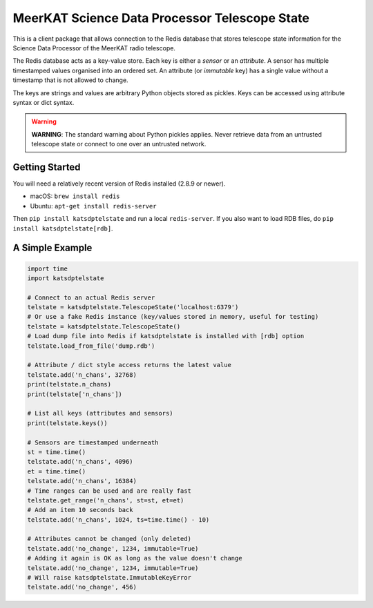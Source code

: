 MeerKAT Science Data Processor Telescope State
==============================================

This is a client package that allows connection to the Redis database that
stores telescope state information for the Science Data Processor of the
MeerKAT radio telescope.

The Redis database acts as a key-value store. Each key is either a *sensor* or
an *attribute*. A sensor has multiple timestamped values organised into an
ordered set. An attribute (or *immutable* key) has a single value without a
timestamp that is not allowed to change.

The keys are strings and values are arbitrary Python objects stored as pickles.
Keys can be accessed using attribute syntax or dict syntax.

.. warning::

    **WARNING**: The standard warning about Python pickles applies. Never
    retrieve data from an untrusted telescope state or connect to one over an
    untrusted network.

Getting Started
---------------

You will need a relatively recent version of Redis installed (2.8.9 or newer).

- macOS: ``brew install redis``
- Ubuntu: ``apt-get install redis-server``

Then ``pip install katsdptelstate`` and run a local ``redis-server``. If you
also want to load RDB files, do ``pip install katsdptelstate[rdb]``.

A Simple Example
----------------

.. code:: python

  import time
  import katsdptelstate

  # Connect to an actual Redis server
  telstate = katsdptelstate.TelescopeState('localhost:6379')
  # Or use a fake Redis instance (key/values stored in memory, useful for testing)
  telstate = katsdptelstate.TelescopeState()
  # Load dump file into Redis if katsdptelstate is installed with [rdb] option
  telstate.load_from_file('dump.rdb')

  # Attribute / dict style access returns the latest value
  telstate.add('n_chans', 32768)
  print(telstate.n_chans)
  print(telstate['n_chans'])

  # List all keys (attributes and sensors)
  print(telstate.keys())

  # Sensors are timestamped underneath
  st = time.time()
  telstate.add('n_chans', 4096)
  et = time.time()
  telstate.add('n_chans', 16384)
  # Time ranges can be used and are really fast
  telstate.get_range('n_chans', st=st, et=et)
  # Add an item 10 seconds back
  telstate.add('n_chans', 1024, ts=time.time() - 10)

  # Attributes cannot be changed (only deleted)
  telstate.add('no_change', 1234, immutable=True)
  # Adding it again is OK as long as the value doesn't change
  telstate.add('no_change', 1234, immutable=True)
  # Will raise katsdptelstate.ImmutableKeyError
  telstate.add('no_change', 456)

